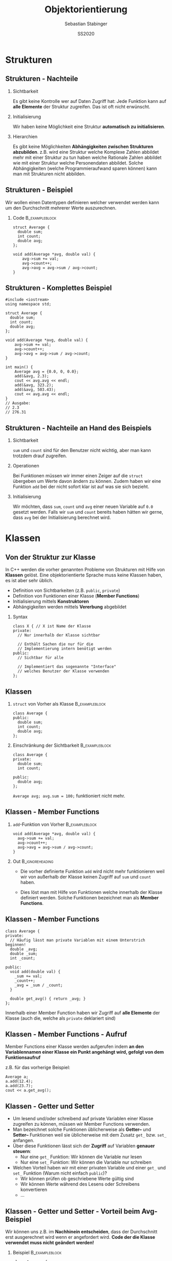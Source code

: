#+TITLE:     Objektorientierung
#+AUTHOR:    Sebastian Stabinger
#+EMAIL:     sebastian@stabiner.name
#+DATE:      SS2020
* Strukturen
** COMMENT Datentypen
*** Standarddatentypen
- C++ bietet eine Reihe von Standarddatentypen an
- ~int~
- ~double~
- ...
*** Benutzerdefinierte Detentypen
- In vielen Fällen ist es sinnvoll, eigene Datentypen zu definieren
- C++ ermöglicht Kapselung von Daten
  - Gewisse Daten werden meist gemeinsam verwendet (z.b. Vor- und
    Nachname bei Personendaten)
  - Zusammenfassung dieser Daten zu eigenem Datentyp
  - ~struct~ von C übernommen, ~class~ neu in C++
** COMMENT Strukturen
*** Syntax
#+BEGIN_SRC C++
  struct <name> {
    // Enthaltene Daten
  };
#+END_SRC
*** Beispiel                                               :B_exampleblock:
:PROPERTIES:
:BEAMER_env: exampleblock
:END:
Wir definieren einen  neuen Typs namens ~person~:
#+BEGIN_SRC C++
  struct Person {
    int age;
    string first_name;
    string last_name;
  };
#+END_SRC
~age~, ~first_name~ und ~last_name~ sind Teil des neuen Typs
** COMMENT Strukturen - Verwendung
*** Initialisierung von ~struct~                           :B_exampleblock:
:PROPERTIES:
:BEAMER_env: exampleblock
:END:
#+BEGIN_SRC C++
  // Deklaration einer Variablen des neuen Typs
  Person a;
  // Mit Initialisierung
  Person simon = {28, "simon", "hangl"};
  Person sebastian = {55, "sebastian", "stabinger"};
#+END_SRC
*** Zugriff auf Werte
Geschieht mittels ~.~ zwischen Variablenname und Element des ~struct~:
#+BEGIN_SRC C++
  // Lesender Zugriff
  cout << simon.age << " " << simon.first_name << " "
    << simon.last_name << endl;

  // Schreibender Zugriff
  sebastian.age = 34;
#+END_SRC
** COMMENT Strukturen - Funktionieren wie andere Variablen auch
#+BEGIN_SRC C++
  #include <iostream>
  using namespace std;

  struct Point {
      int x;
      int y;
  };

  void print(Point p) { cout << "x=" << p.x << ", y=" << p.y << endl; }

  Point addpoints(Point p1, Point p2) {
      Point res = {p1.x + p2.x, p1.y + p2.y};
      return res;
  }

  int main() {
      Point p = {2, 3};
      print(p);
      // Direkte Angabe eines Werts ist auch möglich!
      print(addpoints(p, Point{1, 2}));
  }
#+END_SRC
** Strukturen - Nachteile
*** Sichtbarkeit
Es gibt keine Kontrolle wer auf Daten Zugriff hat: Jede Funktion kann
auf *alle Elemente* der Struktur zugreifen. Das ist oft nicht
erwünscht.
*** Initialisierung
Wir haben keine Möglichkeit eine Struktur *automatisch zu
initialisieren*.
*** Hierarchien
Es gibt keine Möglichkeiten *Abhängigkeiten zwischen Strukturen
abzubilden*. z.B. wird eine Struktur welche Komplexe Zahlen abbildet
mehr mit einer Struktur zu tun haben welche Rationale Zahlen abbildet
wie mit einer Struktur welche Personendaten abbildet. Solche
Abhängigkeiten (welche Programmieraufwand sparen können) kann man mit
Strukturen nicht abbilden.
** Strukturen - Beispiel
Wir wollen einen Datentypen definieren welcher verwendet werden kann
um den Durchschnitt mehrerer Werte auszurechnen.
*** Code                                                     :B_exampleblock:
:PROPERTIES:
:BEAMER_env: exampleblock
:END:
#+BEGIN_SRC C++
  struct Average {
    double sum;
    int count;
    double avg;
  };

  void add(Average *avg, double val) {
      avg->sum += val;
      avg->count++;
      avg->avg = avg->sum / avg->count;
  }
#+END_SRC
** Strukturen - Komplettes Beispiel
#+BEGIN_SRC C++
  #include <iostream>
  using namespace std;

  struct Average {
    double sum;
    int count;
    double avg;
  };

  void add(Average *avg, double val) {
      avg->sum += val;
      avg->count++;
      avg->avg = avg->sum / avg->count;
  }

  int main() {
      Average avg = {0.0, 0, 0.0};
      add(&avg, 2.3);
      cout << avg.avg << endl;
      add(&avg, 323.2);
      add(&avg, 503.43);
      cout << avg.avg << endl;
  }
  // Ausgabe:
  // 2.3
  // 276.31
#+END_SRC

** Strukturen - Nachteile an Hand des Beispiels
*** Sichtbarkeit
~sum~ und ~count~ sind für den Benutzer nicht wichtig, aber man kann
trotzdem drauf zugreifen.
*** Operationen
Bei Funktionen müssen wir immer einen Zeiger auf die ~struct~
übergeben um Werte davon ändern zu können. Zudem haben wir eine
Funktion ~add~ bei der nicht sofort klar ist auf was sie sich
bezieht.
*** Initialisierung
Wir möchten, dass ~sum~, ~count~ und ~avg~ einer neuen Variable auf
~0.0~ gesetzt werden. Falls wir ~sum~ und ~count~ bereits haben
hätten wir gerne, dass ~avg~ bei der Initialisierung berechnet wird.
* Klassen
** Von der Struktur zur Klasse
In C++ werden die vorher genannten Probleme von Strukturen mit Hilfe
von *Klassen* gelöst. Eine objektorientierte Sprache muss keine
Klassen haben, es ist aber sehr üblich.
- Definition von Sichtbarkeiten (z.B. ~public~, ~private~) 
- Definition von Funktionen einer Klasse (*Member Functions*)
- Initialisierung mittels *Konstruktoren*
- Abhängigkeiten werden mittels *Vererbung* abgebildet
*** Syntax
#+BEGIN_SRC C++
  class X { // X ist Name der Klasse
  private:
    // Nur innerhalb der Klasse sichtbar

    // Enthält Sachen die nur für die 
    // Implementierung intern benötigt werden
  public:
    // Sichtbar für alle

    // Implementiert das sogenannte "Interface"
    // welches Benutzer der Klasse verwenden
  };
#+END_SRC

** Klassen
*** ~struct~ von Vorher als Klasse                           :B_exampleblock:
:PROPERTIES:
:BEAMER_env: exampleblock
:END:
#+BEGIN_SRC C++
  class Average {
  public:
    double sum;
    int count;
    double avg;
  };
#+END_SRC
*** Einschränkung der Sichtbarkeit                         :B_exampleblock:
:PROPERTIES:
:BEAMER_env: exampleblock
:END:
#+BEGIN_SRC C++
  class Average {
  private:
    double sum;
    int count;

  public:
    double avg;
  };
#+END_SRC
~Average avg; avg.sum = 100;~ funktioniert nicht mehr.
** Klassen - Member Functions

*** ~add~-Funktion von Vorher                              :B_exampleblock:
:PROPERTIES:
:BEAMER_env: exampleblock
:END:
#+BEGIN_SRC C++
  void add(Average *avg, double val) {
    avg->sum += val;
    avg->count++;
    avg->avg = avg->sum / avg->count;
  }
#+END_SRC
*** Out                                                   :B_ignoreheading:
:PROPERTIES:
:BEAMER_env: ignoreheading
:END:
- Die vorher definierte Funktion ~add~ wird nicht mehr funktionieren
  weil wir von außerhalb der Klasse keinen Zugriff auf ~sum~ und
  ~count~ haben.

- Dies löst man mit Hilfe von Funktionen welche innerhalb der Klasse
  definiert werden. Solche Funktionen bezeichnet man als *Member
  Functions*.
** Klassen - Member Functions
#+BEGIN_SRC C++
  class Average {
  private:
    // Häufig lässt man private Variablen mit einem Unterstrich beginnen!
    double _avg;
    double _sum;
    int _count;

  public:
    void add(double val) {
      _sum += val;
      _count++;
      _avg = _sum / _count;
    }

    double get_avg() { return _avg; }
  };
#+END_SRC
Innerhalb einer Member Function haben wir Zugriff auf *alle Elemente*
der Klasse (auch die, welche als ~private~ deklariert sind)
** Klassen - Member Functions - Aufruf
Member Functions einer Klasse werden aufgerufen indem *an den Variablennamen einer Klasse ein Punkt angehängt wird, gefolgt von dem
Funktionsaufruf*

z.B. für das vorherige Beispiel:
#+BEGIN_SRC C++
  Average a;
  a.add(12.4);
  a.add(23.7);
  cout << a.get_avg();
#+END_SRC
** Klassen - Getter und Setter
- Um lesend und/oder schreibend auf private Variablen einer Klasse
  zugreifen zu können, müssen wir Member Functions verwenden.
- Man bezeichnet solche Funktionen üblicherweise als *Getter--* und
  *Setter--* Funktionen weil sie üblicherweise mit dem Zusatz ~get_~
  bzw. ~set_~ anfangen.
- Über diese Funktionen lässt sich der *Zugriff* auf Variablen
  *genauer steuern*:
  - Nur eine ~get_~ Funktion: Wir können die Variable nur lesen
  - Nur eine ~set_~ Funktion: Wir können die Variable nur schreiben
- Welchen Vorteil haben wir mit einer privaten Variable und einer
  ~get_~ und ~set_~ Funktion (Warum nicht einfach ~public~)?
  - Wir können prüfen ob geschriebene Werte gültig sind
  - Wir können Werte während des Lesens oder Schreibens konvertieren
  - ...
** Klassen - Getter und Setter - Vorteil beim Avg-Beispiel
Wir können uns z.B. im *Nachhinein entscheiden*, dass der Durchschnitt
erst ausgerechnet wird wenn er angefordert wird. *Code der die Klasse
verwendet muss nicht geändert werden!*
*** Beispiel :B_exampleblock:
:PROPERTIES:
:BEAMER_env: exampleblock
:END:

#+BEGIN_SRC C++
  class Average {
  private:
    // Häufig lässt man private Variablen mit einem Unterstrich beginnen!
    double _sum;
    int _count;

  public:
    void add(double val) {
      _sum += val;
      _count++;
    }

    double get_avg() { return _sum / _count; }
  };
#+END_SRC
** Klassen - Initialisierung
- Die Initialisierung einer Klasse geschieht mittels eines sogenannten
  *Konstruktors*
- Konstruktoren sind Member Functions welche den *gleichen Namen wie
  die Klasse* und *keinen Rückgabetyp* haben
- Der Konstruktor wird ausgeführt, wenn man eine neue Instanz einer
  Klasse erzeugt. Also z.B. eine neue Variable dieser Klasse erzeugt.
- Der Konstruktor mit *leerer Parameterliste* wird als
  *Standardkonstruktor* (default constructor) bezeichnet und wird
  ausgeführt wenn man eine Variable der Klasse ohne Parameter anlegt.
  z.B. ~Average a;~
- Man kann *beliebig viele Konstruktoren* definieren solange die
  Parameter unterschiedliche Typen haben (siehe *Funktionsüberladung*)
** Klassen - Konstruktor Beispiel
#+BEGIN_SRC C++
  class Average {
    // ...

  public:
    // ...

    Average() { // Standardkonstruktor
      _sum = 0;
      _count = 0;
      _avg = 0;
    }

    Average(double sum, int count) { // Weiterer Konstruktor
      _sum = sum;
      _count = count;
      _avg = _sum / _count;
    }
    // ... get_avg() ...
  };
  // In main:
#+END_SRC
#+BEGIN_SRC C++
  Average a;        // Standardkonstruktor
  Average c(12, 6); // Zweiter Konstruktor (sum=12, count=6, avg=2)
  cout << a.get_avg() << " " << c.get_avg() << endl;
  a.add(5); a.add(12); c.add(12); 
  cout << a.get_avg() << " " << c.get_avg() << endl;
#+END_SRC
** COMMENT Defaultparameter
In C++ ist es möglich bei den Parametern einer Funktion Standardwerte
anzugeben. Diese werden verwendet falls beim Aufruf der Funktion
dieser Parameter ausgelassen wird.
*** Beispiel                                               :B_exampleblock:
:PROPERTIES:
:BEAMER_env: exampleblock
:END:
#+BEGIN_SRC C++
  int add(int a, int b = 0) { return a + b; }

  cout << add(12, 13) << " ";
  cout << add(24) << endl;
  // Ausgabe: 25 24
#+END_SRC
*** Out                                                   :B_ignoreheading:
:PROPERTIES:
:BEAMER_env: ignoreheading
:END:
Defaultwerte können auch bei *Konstruktoren von Klassen* verwendet
werden!
* Übungen
** Gemeinsame Übung
Wir implementieren gemeinsam eine *Klasse für komplexe Zahlen*
#+ATTR_LATEX: :width 0.5\textwidth
[[file:complex_numbers.jpg]]
** COMMENT Temperaturkonvertierung
Implementieren Sie eine Klasse welche zwischen *Fahrenheit*, *Celsius*
und *Kelvin* konvertieren kann und umgekehrt.
*** Funktionalität
Sie sollen die Temperatur der Klasse in Fahrenheit, Celsius und Kelvin
setzten können. Sie sollen die Temperatur in Fahrenheit, Celsius und
Kelvin auslesen können.
*** Konvertierungsfunktionen
$$Kelvin = 0.5555556 \cdot (Fahrenheit + 459.67)$$
$$Fahrenheit = 1.8 \cdot Kelvin - 459.67$$
$$Kelvin = Celsius + 273.15$$
$$Celsius = Kelvin - 273.15$$
** Aufgabe: Umschreiben des Spiels
- Schreiben Sie die Version des Spiels von der letzten Einheit
  (Speichern von Monstern in einem ~vector~) so um, dass ~Figure~
  keine Struktur sondern eine Klasse ist und wandeln sie alle nötigen
  Funktionen in Member Functions um.
- Überlegen Sie: Welche Variablen sollten ~private~, welche ~public~
  sein?
- Können Sie mehrere Konstruktoren sinnvoll einsetzen?
#+ATTR_LATEX: :width 0.5\textwidth
[[file:screenshot-20200406-225138.png]]

** COMMENT Gridworld
*** Die Welt
- Wir haben eine Spielwelt welche in regelmäßige Felder aufgeteilt ist
- Wir wollen eine Spielfigur in dieser Welt bewegen (auf den Feldern)
*** Unser Ziel
- Schreiben Sie eine Klasse welche eine Startposition, eine
  anzuzeigende Grafik, eine Feldgröße in x/y und die Anzahl an Feldern
  in x/y entgegennimmt
- Die Klasse hat die Funktionen ~moveleft~, ~moveright~, ~moveup~,
  ~movedown~ welche die aktuelle Position der Figur verschieben
- Die Klasse hat auch eine Funktion ~draw~ welche das Bild an der
  aktuell korrekten Position anzeigt

* COMMENT Hausübung
** Personenverwaltung
- Implementieren Sie eine Klasse zur Verwaltung von Personendaten
- Speichern Sie Vorname, Nachname, Adresse, Alter
- Deklarieren Sie das Alter als ~private~ (Benutzer sollten aber
  trotzdem das Alter abrufen können)
- Schreiben Sie sinnvolle Konstruktoren
- Schreiben Sie eine Member Funktion ~print~ welche die Informationen
  einer Person auf dem Bildschirm ausgibt.
- An dem Geburtstag einer Person soll das Alter angepasst werden.
  Schreiben Sie eine Member Function dafür.
* Export settings etc.                                             :noexport:
#+LANGUAGE:  ger
#+OPTIONS:   texht:t H:2 toc:nil
#+EXPORT_SELECT_TAGS: export
#+EXPORT_EXCLUDE_TAGS: noexport
#+STARTUP: beamer

#+LATEX_CLASS: beamer

#+LATEX_HEADER: \usepackage[utf8]{inputenc}
#+LATEX_HEADER: \usepackage{color}
#+LATEX_HEADER: \usetheme[height=7mm]{Rochester}

#+LATEX_HEADER: \setbeamertemplate{footline}[frame number]
#+LATEX_HEADER: \usecolortheme[accent=red, light]{solarized}
#+LATEX_HEADER: \setbeamercolor{frametitle}{bg=solarizedRebase02,fg=solarizedAccent}
#+LATEX_HEADER: \setbeamercolor{author in head/foot}{bg=solarizedRebase02,fg=solarizedRebase01}
#+LATEX_HEADER: \setbeamercolor{title in head/foot}{bg=solarizedRebase02,fg=solarizedRebase01}
#+LATEX_HEADER: \setbeamercolor{block title}{bg=solarizedRebase0,fg=solarizedRebase02}
#+LATEX_HEADER: \setbeamercolor{block body}{bg=solarizedRebase02,fg=solarizedRebase0}
#+LATEX_HEADER: \setbeamercolor{item}{bg=solarizedRebase02,fg=solarizedAccent}

#+LATEX_HEADER: \beamertemplatenavigationsymbolsempty

#+LATEX_HEADER: \usemintedstyle{manni}

#+LATEX_HEADER: \AtBeginSection[]{
#+LATEX_HEADER:   \begin{frame}
#+LATEX_HEADER:   \vfill
#+LATEX_HEADER:   \centering
#+LATEX_HEADER:   \begin{beamercolorbox}[sep=8pt,center,shadow=true,rounded=true]{title}
#+LATEX_HEADER:     \Huge\insertsectionhead\par%
#+LATEX_HEADER:   \end{beamercolorbox}
#+LATEX_HEADER:   \vfill
#+LATEX_HEADER:   \end{frame}
#+LATEX_HEADER: }

#+BEGIN_SRC emacs-lisp :exports none
  ;; Allow binding of emacs variables on export. You might have to evaluate that so that #+BIND: works
  (setq org-export-allow-bind-keywords t)
  ;; Set F12 to compile
  (global-set-key (kbd "<f12>") 'org-beamer-export-to-pdf)

  ;; Export all verbatim text in certain color
  (defun latex-export-colored-verbatim (contents backend info)
    (when (eq backend 'beamer)
      (concat "{\\color{solarizedYellow}" contents "}")))
  ;; Register
  (add-to-list 'org-export-filter-code-functions
               'latex-export-colored-verbatim)
 #+END_SRC
